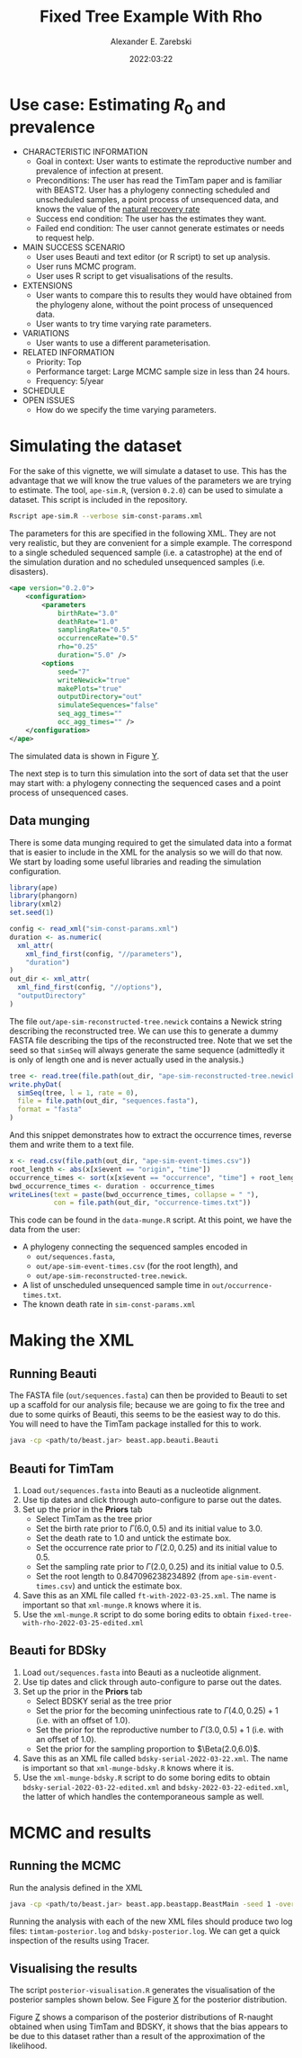 #+title: Fixed Tree Example With Rho
#+author: Alexander E. Zarebski
#+date: 2022:03:22

* Use case: Estimating \(R_0\) and prevalence

- CHARACTERISTIC INFORMATION
  + Goal in context: User wants to estimate the reproductive number and
    prevalence of infection at present.
  + Preconditions: The user has read the TimTam paper and is familiar with
    BEAST2. User has a phylogeny connecting scheduled and unscheduled samples, a
    point process of unsequenced data, and knows the value of the [[file:./../readme.org::*Death rate][natural
    recovery rate]]
  + Success end condition: The user has the estimates they want.
  + Failed end condition: The user cannot generate estimates or needs to request
    help.
- MAIN SUCCESS SCENARIO
  + User uses Beauti and text editor (or R script) to set up analysis.
  + User runs MCMC program.
  + User uses R script to get visualisations of the results.
- EXTENSIONS
  + User wants to compare this to results they would have obtained from the
    phylogeny alone, without the point process of unsequenced data.
  + User wants to try time varying rate parameters.
- VARIATIONS
  + User wants to use a different parameterisation.
- RELATED INFORMATION
  + Priority: Top
  + Performance target: Large MCMC sample size in less than 24 hours.
  + Frequency: 5/year
- SCHEDULE
- OPEN ISSUES
  + How do we specify the time varying parameters.

* Simulating the dataset

For the sake of this vignette, we will simulate a dataset to use. This has the
advantage that we will know the true values of the parameters we are trying to
estimate. The tool, =ape-sim.R=, (version =0.2.0=) can be used to simulate a
dataset. This script is included in the repository.

#+begin_src sh
  Rscript ape-sim.R --verbose sim-const-params.xml
#+end_src

The parameters for this are specified in the following XML. They are not very
realistic, but they are convenient for a simple example. The correspond to a
single scheduled sequenced sample (i.e. a catastrophe) at the end of the
simulation duration and no scheduled unsequenced samples (i.e. disasters).

#+begin_src xml :tangle sim-const-params.xml
  <ape version="0.2.0">
      <configuration>
          <parameters
              birthRate="3.0"
              deathRate="1.0"
              samplingRate="0.5"
              occurrenceRate="0.5"
              rho="0.25"
              duration="5.0" />
          <options
              seed="7"
              writeNewick="true"
              makePlots="true"
              outputDirectory="out"
              simulateSequences="false"
              seq_agg_times=""
              occ_agg_times="" />
      </configuration>
  </ape>
#+end_src

The simulated data is shown in Figure [[fig:simulation][Y]].

#+caption: Full transmission tree and event counts
#+name: fig:simulation
#+attr_org: :width 700
[[./out/ape-simulation-figure.png]]

The next step is to turn this simulation into the sort of data set that the user
may start with: a phylogeny connecting the sequenced cases and a point process
of unsequenced cases.

** Data munging

There is some data munging required to get the simulated data into a format that
is easier to include in the XML for the analysis so we will do that now. We
start by loading some useful libraries and reading the simulation configuration.

#+begin_src R :tangle data-munge.R
  library(ape)
  library(phangorn)
  library(xml2)
  set.seed(1)

  config <- read_xml("sim-const-params.xml")
  duration <- as.numeric(
    xml_attr(
      xml_find_first(config, "//parameters"),
      "duration")
  )
  out_dir <- xml_attr(
    xml_find_first(config, "//options"),
    "outputDirectory"
  )
#+end_src

The file =out/ape-sim-reconstructed-tree.newick= contains a Newick string
describing the reconstructed tree. We can use this to generate a dummy FASTA
file describing the tips of the reconstructed tree. Note that we set the seed so
that =simSeq= will always generate the same sequence (admittedly it is only of
length one and is never actually used in the analysis.)

#+begin_src R :tangle data-munge.R
  tree <- read.tree(file.path(out_dir, "ape-sim-reconstructed-tree.newick"))
  write.phyDat(
    simSeq(tree, l = 1, rate = 0),
    file = file.path(out_dir, "sequences.fasta"),
    format = "fasta"
  )
#+end_src

And this snippet demonstrates how to extract the occurrence times, reverse them
and write them to a text file.

#+begin_src R :tangle data-munge.R
  x <- read.csv(file.path(out_dir, "ape-sim-event-times.csv"))
  root_length <- abs(x[x$event == "origin", "time"])
  occurrence_times <- sort(x[x$event == "occurrence", "time"] + root_length)
  bwd_occurrence_times <- duration - occurrence_times
  writeLines(text = paste(bwd_occurrence_times, collapse = " "),
             con = file.path(out_dir, "occurrence-times.txt"))
#+end_src

This code can be found in the =data-munge.R= script. At this point, we have the
data from the user:

- A phylogeny connecting the sequenced samples encoded in
  + =out/sequences.fasta=,
  + =out/ape-sim-event-times.csv= (for the root length), and
  + =out/ape-sim-reconstructed-tree.newick=.
- A list of unscheduled unsequenced sample time in =out/occurrence-times.txt=.
- The known death rate in =sim-const-params.xml=

* Making the XML

** Running Beauti

The FASTA file (=out/sequences.fasta=) can then be provided to Beauti to set up a
scaffold for our analysis file; because we are going to fix the tree and due to
some quirks of Beauti, this seems to be the easiest way to do this. You will
need to have the TimTam package installed for this to work.

#+begin_src sh
  java -cp <path/to/beast.jar> beast.app.beauti.Beauti
#+end_src

** Beauti for TimTam

1. Load =out/sequences.fasta= into Beauti as a nucleotide alignment.
2. Use tip dates and click through auto-configure to parse out the dates.
3. Set up the prior in the *Priors* tab
   * Select TimTam as the tree prior
   * Set the birth rate prior to \(\Gamma(6.0,0.5)\) and its initial value to
     \(3.0\).
   * Set the death rate to \(1.0\) and untick the estimate box.
   * Set the occurrence rate prior to \(\Gamma(2.0,0.25)\) and its initial value
     to \(0.5\).
   * Set the sampling rate prior to \(\Gamma(2.0,0.25)\) and its initial value
     to \(0.5\).
   * Set the root length to \(0.847096238234892\) (from =ape-sim-event-times.csv=)
     and untick the estimate box.
4. Save this as an XML file called =ft-with-2022-03-25.xml=. The name is important
   so that =xml-munge.R= knows where it is.
5. Use the =xml-munge.R= script to do some boring edits to obtain
   =fixed-tree-with-rho-2022-03-25-edited.xml=

** Beauti for BDSky

1. Load =out/sequences.fasta= into Beauti as a nucleotide alignment.
2. Use tip dates and click through auto-configure to parse out the dates.
3. Set up the prior in the *Priors* tab
   * Select BDSKY serial as the tree prior
   * Set the prior for the becoming uninfectious rate to \(\Gamma(4.0,0.25) +
     1\) (i.e. with an offset of \(1.0\)).
   * Set the prior for the reproductive number to \(\Gamma(3.0,0.5) + 1\) (i.e.
     with an offset of \(1.0\)).
   * Set the prior for the sampling proportion to \(\Beta(2.0,6.0)\).
4. Save this as an XML file called =bdsky-serial-2022-03-22.xml=. The name is
   important so that =xml-munge-bdsky.R= knows where it is.
5. Use the =xml-munge-bdsky.R= script to do some boring edits to obtain
   =bdsky-serial-2022-03-22-edited.xml= and =bdsky-2022-03-22-edited.xml=, the
   latter of which handles the contemporaneous sample as well.

* MCMC and results

** Running the MCMC

Run the analysis defined in the XML

#+begin_src sh
  java -cp <path/to/beast.jar> beast.app.beastapp.BeastMain -seed 1 -overwrite analysis.xml
#+end_src

Running the analysis with each of the new XML files should produce two log
files: =timtam-posterior.log= and =bdsky-posterior.log=. We can get a quick
inspection of the results using Tracer.

** Visualising the results

The script =posterior-visualisation.R=
generates the visualisation of the posterior samples shown below. See Figure [[fig:r-naught-prevalence][X]]
for the posterior distribution.

#+caption: Posterior distribution of R-naught and the prevalence.
#+name: fig:r-naught-prevalence
#+attr_org: :width 500
[[./out/posterior-plot.png]]

Figure [[fig:r-naught-comparison][Z]] shows a comparison of the posterior distributions of R-naught obtained
when using TimTam and BDSKY, it shows that the bias appears to be due to this
dataset rather than a result of the approximation of the likelihood.

#+caption: Comparison of R-naught estimates using TimTam and BDSKY
#+name: fig:r-naught-comparison
#+attr_org: :width 500
[[./out/r-naught-comparison.png]]

#  LocalWords:  unsequenced Beauti TimTam uninfectious
